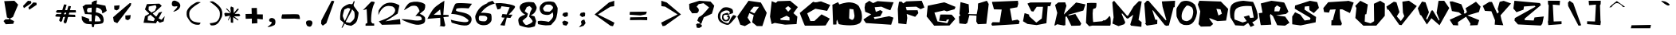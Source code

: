 SplineFontDB: 3.2
FontName: SeventhGRADE
FullName: SeventhGRADE
FamilyName: SeventhGRADE
Weight: Regular
Copyright: NoCopyright (cC) 2020 Mehmet PINARCI
UComments: "Font / Typeset was created by Mehmet PINARCI "
Version: 001.000
ItalicAngle: 0
UnderlinePosition: -102
UnderlineWidth: 51
Ascent: 819
Descent: 205
InvalidEm: 0
LayerCount: 2
Layer: 0 0 "Back" 1
Layer: 1 0 "Fore" 0
XUID: [1021 66 1585159542 11509]
FSType: 0
OS2Version: 0
OS2_WeightWidthSlopeOnly: 0
OS2_UseTypoMetrics: 1
CreationTime: 1582381812
ModificationTime: 1582511242
PfmFamily: 17
TTFWeight: 400
TTFWidth: 5
LineGap: 94
VLineGap: 0
OS2TypoAscent: 0
OS2TypoAOffset: 1
OS2TypoDescent: 0
OS2TypoDOffset: 1
OS2TypoLinegap: 94
OS2WinAscent: 0
OS2WinAOffset: 1
OS2WinDescent: 0
OS2WinDOffset: 1
HheadAscent: 0
HheadAOffset: 1
HheadDescent: 0
HheadDOffset: 1
OS2Vendor: 'PfEd'
MarkAttachClasses: 1
DEI: 91125
LangName: 1033
Encoding: ISO8859-1
UnicodeInterp: none
NameList: AGL For New Fonts
DisplaySize: -48
AntiAlias: 1
FitToEm: 0
WinInfo: 0 38 14
BeginPrivate: 0
EndPrivate
TeXData: 1 0 3146 517120 288358 192238 799435 1048576 192238 783286 444596 497025 792723 393216 433062 380633 303038 157286 324010 404750 52429 2506097 1059062 262144
BeginChars: 260 107

StartChar: A
Encoding: 65 65 0
Width: 990
VWidth: 0
Flags: HW
LayerCount: 2
Fore
SplineSet
786 760 m 1
 975 420 l 1
 834 -16 l 25
 657 -14 l 25
 506 111 l 25
 557 346 l 25
 416 412 l 25
 360 260 l 25
 465 96 l 25
 272 -16 l 25
 272 -16 125 29 125 31 c 0
 125 33 31 295 31 295 c 1
 391 817 l 1
 786 760 l 1
559 623 m 1
 436 471 l 1
 436 471 576 401 578 403 c 0
 580 405 727 618 727 618 c 1
 559 623 l 1
EndSplineSet
Validated: 33
EndChar

StartChar: B
Encoding: 66 66 1
Width: 1024
VWidth: 0
Flags: HW
LayerCount: 2
Fore
SplineSet
707 243 m 5
 617 298 l 29
 405 200 l 29
 405 200 429 160 431 160 c 4
 433 160 709 139 709 145 c 4
 709 151 707 243 707 243 c 5
666 429 m 5
 761 533 l 29
 666 614 l 29
 569 547 l 29
 666 429 l 5
136 778 m 5
 268 721 l 5
 328 776 l 5
 730 790 l 5
 976 583 l 5
 833 383 l 5
 833 383 963 267 961 267 c 4
 959 267 935 20 935 22 c 4
 935 24 566 4 566 4 c 5
 232 62 l 5
 232 62 137 23 136 22 c 4
 134 20 82 269 82 269 c 5
 136 778 l 5
EndSplineSet
Validated: 33
EndChar

StartChar: C
Encoding: 67 67 2
Width: 1000
VWidth: 0
Flags: HW
LayerCount: 2
Fore
SplineSet
445 788 m 17
 545.779368754 737.300180208 611.227741039 801.075593021 697 799 c 9
 992 682 l 25
 892 487 l 25
 745 515 515 559 513 557 c 0
 511 555 253 406 253 406 c 25
 355 152 l 25
 484 154 l 25
 712 373 l 25
 712 373 980 233 978 231 c 0
 976 229 855 22 845 10 c 0
 835 -2 197 0 181 0 c 0
 165 0 13 418 13 418 c 25
 445 788 l 17
EndSplineSet
Validated: 524321
EndChar

StartChar: D
Encoding: 68 68 3
Width: 1024
VWidth: 0
Flags: HW
LayerCount: 2
Fore
SplineSet
714 193 m 24
 769 216 769 311 773 315 c 0
 777 319 738 537 738 537 c 25
 612 552 l 25
 612 552 600 244 600 242 c 0
 600 240 681 178 714 193 c 24
63 687 m 25
 246 774 l 25
 246 774 283 702 285 700 c 0
 287 698 499 780 638 766 c 0
 847 746 911 641 913 643 c 0
 915 645 990 473 990 473 c 5
 990 473 1071 165 933 76 c 0
 740 -49 269 43 267 53 c 0
 265 63 210 203 210 203 c 1
 195 136 l 1
 195 136 195 41 193 41 c 0
 191 41 86 31 86 41 c 0
 86 51 72 435 63 687 c 25
EndSplineSet
Validated: 33
EndChar

StartChar: E
Encoding: 69 69 4
Width: 1024
VWidth: 0
Flags: HW
LayerCount: 2
Fore
SplineSet
73 563 m 1
 97 696 l 1
 224 788 l 1
 347 711 l 1
 490 776 l 1
 1006 739 l 25
 964 636 904 476 899 476 c 0
 894 476 832 499 789 515 c 25
 613 594 l 1
 398 575 l 1
 435 422 l 1
 579 481 l 1
 579 481 656 432 658 432 c 0
 660 432 577 279 577 279 c 1
 370 248 l 25
 394 186 l 25
 863 281 l 1
 1000 233 l 25
 927 0 l 1
 118 55 l 25
 86 100 36 170 36 172 c 0
 36 174 286 344 286 344 c 1
 93 426 l 1
 73 563 l 1
EndSplineSet
Validated: 33
EndChar

StartChar: F
Encoding: 70 70 5
Width: 1024
VWidth: 0
Flags: HW
LayerCount: 2
Fore
SplineSet
116 510 m 5
 155 750 l 29
 155 750 230 758 234 758 c 4
 238 758 291 698 291 698 c 29
 389 764 l 29
 389 764 880 784 884 784 c 4
 888 784 971 563 971 563 c 29
 848 508 l 29
 711 590 l 29
 374 580 l 29
 403 471 l 29
 752 473 l 29
 752 473 776 379 776 377 c 4
 776 375 674 256 674 256 c 29
 403 350 l 29
 420 219 l 5
 392 12 l 29
 134 41 l 5
 116 510 l 5
EndSplineSet
Validated: 1
EndChar

StartChar: G
Encoding: 71 71 6
Width: 1024
VWidth: 0
Flags: HW
LayerCount: 2
Fore
SplineSet
916 555 m 29
 665 485 l 29
 585 518 l 29
 269 444 l 29
 366 154 l 29
 683 96 l 29
 742 221 l 29
 660 209 l 29
 648 158 l 29
 419 178 l 29
 419 178 454 367 458 377 c 4
 462 387 800 377 816 377 c 4
 832 377 941 238 939 236 c 4
 937 234 753 20 753 20 c 29
 261 14 l 29
 19 317 l 29
 54 670 l 29
 54 670 577 780 583 782 c 4
 589 784 947 633 947 633 c 29
 916 555 l 29
EndSplineSet
Validated: 33
EndChar

StartChar: H
Encoding: 72 72 7
Width: 1024
VWidth: 0
Flags: HW
LayerCount: 2
Fore
SplineSet
83 748 m 29
 345 676 l 29
 361 406 l 29
 325 377 l 29
 325 377 337 358 339 356 c 4
 341 354 603 348 603 348 c 29
 638 535 l 29
 646 702 l 29
 646 702 927 791 929 791 c 4
 931 791 986 688 988 686 c 4
 990 684 912 33 912 33 c 29
 640 20 l 29
 640 20 589 103 589 111 c 4
 589 119 597 299 595 301 c 4
 593 303 368 315 368 315 c 29
 302 61 l 29
 243 25 l 29
 243 25 42 45 44 45 c 4
 46 45 32 276 32 276 c 29
 77 307 l 29
 48 365 l 29
 83 748 l 29
EndSplineSet
Validated: 33
EndChar

StartChar: I
Encoding: 73 73 8
Width: 1024
VWidth: 0
Flags: HW
LayerCount: 2
Fore
SplineSet
73 764 m 25
 397 777 900 799 902 799 c 0
 904 799 914 698 914 698 c 25
 882 586 l 25
 646 543 l 25
 714 145 l 25
 888 178 l 25
 955 131 l 25
 933 33 l 25
 75 14 l 25
 75 14 48 64 48 68 c 0
 48 72 89 129 89 129 c 25
 316 125 l 25
 382 541 l 25
 134 547 l 25
 73 764 l 25
EndSplineSet
Validated: 1
EndChar

StartChar: J
Encoding: 74 74 9
Width: 1024
VWidth: 0
Flags: HW
LayerCount: 2
Fore
SplineSet
185 725 m 25
 278 760 l 25
 278 760 957 764 955 762 c 0
 953 760 916 637 916 637 c 25
 837 639 l 25
 794 78 l 25
 478 16 l 25
 187 53 l 25
 42 143 l 25
 42 143 91 404 93 408 c 0
 95 412 239 362 239 362 c 25
 239 362 241 311 241 309 c 0
 241 307 466 100 470 100 c 0
 474 100 645 233 645 233 c 5
 645 233 685 618 683 618 c 0
 681 618 482 618 482 618 c 1
 374 459 l 25
 308 475 l 25
 185 725 l 25
EndSplineSet
Validated: 33
EndChar

StartChar: K
Encoding: 75 75 10
Width: 1024
VWidth: 0
Flags: HW
LayerCount: 2
Fore
SplineSet
118 434 m 29
 48 692 l 29
 151 776 l 29
 372 780 l 29
 413 666 l 29
 413 666 321 369 333 381 c 4
 345 393 720 772 722 774 c 4
 724 776 1024 713 1024 713 c 29
 957 510 l 29
 468 369 l 29
 501 348 l 29
 699 397 l 29
 890 80 l 29
 855 16 l 29
 855 16 568 4 568 10 c 4
 568 16 423 313 423 313 c 29
 382 307 l 29
 378 29 l 29
 325 18 l 29
 116 59 l 29
 42 12 l 29
 28 29 l 29
 118 434 l 29
EndSplineSet
Validated: 33
EndChar

StartChar: L
Encoding: 76 76 11
Width: 833
VWidth: 0
Flags: HW
LayerCount: 2
Fore
SplineSet
50 762 m 5
 50 762 129 769 179 770 c 24
 247 771 351 766 351 766 c 0
 351 766 363 664 335 610 c 24
 316 572 250 595 243 553 c 24
 214 394 249 139 249 139 c 1
 249 139 536 166 538 166 c 0
 540 166 585 201 585 201 c 1
 585 201 612 142 759 322 c 0
 825 402 812 59 808 61 c 0
 804 63 796 20 796 20 c 1
 218 23 l 1
 122 0 l 25
 122 0 17 111 17 113 c 0
 17 115 50 762 50 762 c 5
EndSplineSet
Validated: 33
EndChar

StartChar: M
Encoding: 77 77 12
Width: 1024
VWidth: 0
Flags: HW
LayerCount: 2
Fore
SplineSet
400 23 m 29
 216 -39 l 29
 22 45 l 29
 22 45 60 250 60 248 c 4
 60 246 19 743 19 745 c 4
 19 747 75 795 75 795 c 29
 490 303 l 5
 525 307 l 5
 703 610 l 29
 871 784 l 5
 962 774 l 29
 861 168 l 29
 959 94 l 29
 951 -63 l 29
 617 -23 l 29
 595 18 l 5
 691 336 l 29
 519 207 l 5
 480 217 l 29
 341 375 l 29
 314 371 l 29
 314 371 433 88 435 86 c 4
 437 84 413 48 400 23 c 29
EndSplineSet
Validated: 37
EndChar

StartChar: N
Encoding: 78 78 13
Width: 1024
VWidth: 0
Flags: HW
LayerCount: 2
Fore
SplineSet
435 18 m 29
 435 18 99 -35 99 -31 c 4
 99 -27 42 39 42 39 c 29
 69 51 l 29
 22 694 l 29
 103 784 l 29
 157 784 l 29
 706 160 l 29
 732 164 l 29
 732 164 607 606 607 612 c 4
 607 618 585 778 585 778 c 29
 1011 799 l 29
 998 590 l 29
 962 586 l 29
 812 -12 l 29
 730 -25 l 29
 677 0 l 29
 298 487 l 29
 282 481 l 29
 374 178 l 29
 441 170 l 29
 435 18 l 29
EndSplineSet
Validated: 33
EndChar

StartChar: O
Encoding: 79 79 14
Width: 716
VWidth: 0
Flags: HW
LayerCount: 2
Fore
SplineSet
270 25 m 1
 248 33 l 1
 248 33 168 60 135 105 c 0
 83 176 34 306 34 308 c 4
 34 310 22 528 36 568 c 0
 51 611 146 754 181 779 c 0
 233 815 429 876 618 697 c 0
 624 691 703 521 687 406 c 24
 668 265 604 135 532 75 c 0
 465 20 391 13 270 25 c 1
204 236 m 24
 216 178 333 124 410 162 c 24
 505 209 542 247 567 416 c 0
 582 516 534 584 535 592 c 9
 535 592 399 706 343 646 c 0
 249 546 170 397 204 236 c 24
EndSplineSet
Validated: 33
EndChar

StartChar: P
Encoding: 80 80 15
Width: 1024
VWidth: 0
Flags: HW
LayerCount: 2
Fore
SplineSet
663 334 m 25
 773 393 l 25
 728 539 l 25
 597 555 l 25
 663 334 l 25
493 55 m 1
 400 -39 l 0
 97 -45 l 0
 22 37 l 25
 79 455 l 1
 0 682 l 25
 50 805 l 1
 740 795 l 1
 976 551 l 1
 908 168 l 1
 632 150 l 25
 368 252 l 25
 368 252 380 213 378 213 c 0
 376 213 493 55 493 55 c 1
EndSplineSet
Validated: 33
EndChar

StartChar: Q
Encoding: 81 81 16
Width: 912
VWidth: 0
Flags: HW
LayerCount: 2
Fore
SplineSet
63 680 m 24
 158 806 444 815 444 815 c 1
 751 778 l 0
 751 778 906 480 905 274 c 0
 905 175 723 109 723 109 c 25
 792 10 l 0
 674 -47 l 25
 592 86 l 25
 450 -10 l 25
 178 8 l 0
 26 262 l 1
 26 262 -35 550 63 680 c 24
702 637 m 9
 702 637 367 681 219 561 c 24
 107 471 157 199 157 199 c 0
 416 102 l 25
 547 145 l 0
 450 289 l 25
 620 338 l 0
 659 250 l 1
 774 262 l 0
 702 637 l 9
EndSplineSet
Validated: 33
EndChar

StartChar: R
Encoding: 82 82 17
Width: 1024
VWidth: 0
Flags: HW
LayerCount: 2
Fore
SplineSet
513 471 m 1
 513 471 665 471 669 471 c 0
 673 471 708 596 710 598 c 0
 712 600 597 668 597 668 c 25
 527 600 l 25
 513 471 l 1
132 428 m 1
 77 719 l 5
 417 807 l 1
 417 807 814 760 828 758 c 0
 842 756 964 459 966 459 c 0
 968 459 888 387 888 387 c 1
 568 340 l 1
 861 299 l 1
 998 96 l 1
 998 96 857 0 855 0 c 0
 853 0 603 14 603 18 c 0
 603 22 468 315 468 315 c 1
 390 385 l 1
 370 334 l 1
 370 334 417 38 415 37 c 0
 402 29 81 18 81 18 c 0
 67 12 13 410 13 410 c 25
 132 428 l 1
EndSplineSet
Validated: 33
EndChar

StartChar: S
Encoding: 83 83 18
Width: 1024
VWidth: 0
Flags: HW
LayerCount: 2
Fore
SplineSet
755 399 m 29
 702 436 624 492 619 494 c 4
 614 496 609 627 609 627 c 29
 466 614 l 29
 456 514 l 29
 829 270 l 29
 815 94 l 29
 332 -8 l 29
 332 -8 66 29 64 29 c 4
 62 29 62 285 62 285 c 29
 155 426 l 29
 322 346 l 29
 461 154 l 29
 638 180 l 29
 648 238 l 29
 144 543 l 29
 155 647 l 29
 633 803 l 29
 865 760 l 29
 865 760 920 579 920 571 c 4
 920 563 755 399 755 399 c 29
EndSplineSet
Validated: 1
EndChar

StartChar: T
Encoding: 84 84 19
Width: 1024
VWidth: 0
Flags: HW
LayerCount: 2
Fore
SplineSet
194 760 m 5
 796 799 l 29
 843 807 l 29
 843 807 1013 750 1013 748 c 4
 1013 746 894 403 894 403 c 29
 644 526 l 29
 644 526 570 526 566 522 c 4
 562 518 577 221 577 215 c 4
 577 209 636 55 636 55 c 29
 611 0 l 29
 294 0 l 29
 300 166 l 29
 300 166 347 166 343 166 c 4
 339 166 435 526 435 526 c 29
 253 514 l 29
 220 418 l 29
 62 434 l 29
 62 434 36 565 38 567 c 4
 40 569 194 760 194 760 c 5
EndSplineSet
Validated: 37
EndChar

StartChar: U
Encoding: 85 85 20
Width: 1024
VWidth: 0
Flags: HW
LayerCount: 2
Fore
SplineSet
202 821 m 25
 443 698 l 25
 443 698 398 385 396 385 c 0
 394 385 355 377 355 377 c 1
 343 145 l 1
 529 90 l 1
 529 90 646 154 646 162 c 0
 646 170 639 721 639 721 c 1
 842 817 l 25
 990 729 l 25
 988 334 l 1
 716 16 l 25
 300 14 l 25
 42 262 l 1
 77 588 l 25
 38 653 l 25
 202 821 l 25
EndSplineSet
Validated: 1
EndChar

StartChar: V
Encoding: 86 86 21
Width: 1024
VWidth: 0
Flags: HW
LayerCount: 2
Fore
SplineSet
255 780 m 1
 339 762 l 1
 435 439 l 25
 349 299 l 1
 349 299 476 148 478 144 c 0
 480 140 591 303 591 303 c 1
 548 419 l 29
 529 782 l 1
 529 782 734 813 738 813 c 0
 742 813 992 637 992 637 c 25
 503 10 l 25
 431 18 l 25
 83 520 l 25
 46 520 l 25
 46 520 17 616 15 618 c 0
 13 620 255 780 255 780 c 1
EndSplineSet
Validated: 33
EndChar

StartChar: W
Encoding: 87 87 22
Width: 1024
VWidth: 0
Flags: HW
LayerCount: 2
Fore
SplineSet
136 780 m 5
 249 754 l 29
 359 426 l 29
 269 221 l 29
 269 221 298 184 298 182 c 4
 298 180 439 485 439 485 c 29
 482 489 l 29
 679 154 l 29
 697 174 l 29
 605 412 l 29
 667 807 l 29
 849 809 l 29
 1011 567 l 29
 699 0 l 29
 439 231 l 29
 292 25 l 29
 108 328 l 29
 75 338 l 29
 0 557 l 29
 136 780 l 5
EndSplineSet
Validated: 33
EndChar

StartChar: X
Encoding: 88 88 23
Width: 1024
VWidth: 0
Flags: HW
LayerCount: 2
Fore
SplineSet
499 391 m 25
 556 440 l 25
 511 567 l 25
 845 780 l 25
 994 621 l 25
 939 440 l 25
 570 330 l 25
 949 174 l 25
 896 10 l 25
 654 0 l 25
 669 59 l 25
 527 287 l 25
 267 111 l 25
 273 0 l 25
 110 10 l 25
 0 186 l 25
 382 362 l 25
 294 432 l 25
 73 473 l 25
 0 786 l 25
 87 791 l 25
 376 696 l 25
 470 461 l 25
 456 399 l 25
 499 391 l 25
EndSplineSet
Validated: 1
EndChar

StartChar: Y
Encoding: 89 89 24
Width: 995
VWidth: 0
Flags: HW
LayerCount: 2
Fore
SplineSet
247 782 m 1
 40 651 l 25
 108 487 l 25
 316 475 l 25
 433 178 l 25
 423 33 l 1
 699 14 l 25
 640 197 l 1
 609 340 l 1
 949 731 l 1
 712 817 l 1
 583 786 l 1
 517 547 l 25
 556 449 l 25
 505 397 l 25
 335 780 l 25
 247 782 l 1
EndSplineSet
Validated: 9
EndChar

StartChar: space
Encoding: 32 32 25
Width: 563
VWidth: 0
Flags: HW
LayerCount: 2
Fore
Validated: 1
EndChar

StartChar: exclam
Encoding: 33 33 26
Width: 681
VWidth: 0
Flags: HW
LayerCount: 2
Fore
SplineSet
136 770 m 25
 462 782 l 25
 583 655 l 25
 415 246 l 25
 327 203 l 25
 331 174 l 25
 331 174 456 111 454 111 c 0
 452 111 429 27 427 25 c 0
 425 23 183 10 183 10 c 25
 114 115 l 25
 173 170 l 25
 292 174 l 25
 298 209 l 25
 224 231 l 25
 136 770 l 25
EndSplineSet
Validated: 33
EndChar

StartChar: quotedbl
Encoding: 34 34 27
Width: 1024
VWidth: 0
Flags: HW
LayerCount: 2
Fore
SplineSet
249 502 m 5
 220 573 l 29
 380 743 l 29
 380 743 480 733 480 731 c 4
 480 729 488 666 488 666 c 29
 249 502 l 5
77 555 m 1
 48 627 l 25
 208 797 l 25
 208 797 308 786 308 784 c 0
 308 782 316 719 316 719 c 25
 77 555 l 1
EndSplineSet
Validated: 1
EndChar

StartChar: numbersign
Encoding: 35 35 28
Width: 871
VWidth: 0
Flags: HW
LayerCount: 2
Fore
SplineSet
235 119 m 25
 278 153 l 1
 424 690 l 25
 342 700 l 1
 184 172 l 25
 235 119 l 25
376 67 m 25
 420 102 l 1
 566 638 l 25
 484 649 l 1
 325 121 l 25
 376 67 l 25
76 458 m 25
 122 428 l 1
 726 426 l 25
 718 501 l 1
 120 516 l 25
 76 458 l 25
55 320 m 25
 101 290 l 1
 706 287 l 25
 698 363 l 1
 100 378 l 25
 55 320 l 25
EndSplineSet
Validated: 5
EndChar

StartChar: dollar
Encoding: 36 36 29
Width: 870
VWidth: 0
Flags: HW
LayerCount: 2
Fore
SplineSet
360 765 m 1
 441 816 l 1
 530 834 l 5
 530 834 446 -26 430 -39 c 0
 406 -59 384 -60 368 -28 c 0
 351 4 360 765 360 765 c 1
697 416 m 0
 714 561 541 594 541 594 c 1
 457 602 l 0
 245 582 l 1
 245 582 208 557 209 500 c 0
 210 442 248 438 248 436 c 0
 248 434 463 447 463 447 c 1
 463 447 660 421 706 334 c 0
 747 256 763 158 725 99 c 0
 675 21 234 49 194 60 c 0
 72 94 44 210 44 210 c 1
 39 313 l 25
 39 313 227 249 263 231 c 0
 296 215 276 147 276 147 c 1
 276 147 639 130 647 150 c 0
 656 173 606 290 532 324 c 24
 393 387 146 381 146 381 c 1
 67 628 l 1
 163 696 l 1
 558 707 l 1
 800 658 l 1
 842 489 l 1
 842 489 692 376 697 416 c 0
EndSplineSet
Validated: 37
EndChar

StartChar: percent
Encoding: 37 37 30
Width: 1024
VWidth: 0
Flags: HW
LayerCount: 2
Fore
SplineSet
712 743 m 5
 759 738 l 29
 759 738 746 667 746 665 c 4
 746 663 311 82 311 82 c 29
 311 82 227 120 210 129 c 4
 193 138 182 270 177 275 c 4
 172 280 712 743 712 743 c 5
571 335 m 5
 571 335 746 349 744 349 c 4
 742 349 727 235 727 235 c 29
 727 235 659 180 657 180 c 4
 655 180 585 206 578 208 c 4
 571 210 571 335 571 335 c 5
213 657 m 5
 213 657 388 671 386 671 c 4
 384 671 370 557 370 557 c 29
 370 557 301 502 299 502 c 4
 297 502 227 528 220 530 c 4
 213 532 213 657 213 657 c 5
EndSplineSet
Validated: 37
EndChar

StartChar: ampersand
Encoding: 38 38 31
Width: 956
VWidth: 0
Flags: HW
LayerCount: 2
Fore
SplineSet
623 431 m 5
 731 461 l 29
 530 78 l 5
 131 96 l 29
 178 315 l 5
 497 493 l 5
 547 611 l 5
 547 611 519 677 516 677 c 4
 513 677 298 629 298 629 c 5
 292 516 l 29
 584 255 l 5
 709 194 l 5
 812 315 l 5
 777 141 l 5
 653 96 l 29
 404 312 l 5
 404 312 181 528 178 533 c 4
 175 538 239 707 239 709 c 4
 239 711 640 725 640 725 c 5
 640 725 718 654 715 650 c 4
 712 646 516 465 514 463 c 4
 512 461 270 303 270 303 c 5
 264 174 l 29
 452 149 l 29
 623 431 l 5
EndSplineSet
Validated: 37
EndChar

StartChar: quotesingle
Encoding: 39 39 32
Width: 505
VWidth: 0
Flags: HW
LayerCount: 2
Fore
SplineSet
105 786 m 0
 152 873 288 793 328 749 c 0
 369 703 378 643 345 588 c 0
 307 523 265 506 188 471 c 0
 168 462 125 458 142 472 c 0
 184 505 338 663 238 638 c 0
 31 587 105 786 105 786 c 0
EndSplineSet
Validated: 33
EndChar

StartChar: parenleft
Encoding: 40 40 33
Width: 637
VWidth: 0
Flags: HW
LayerCount: 2
Fore
SplineSet
364 768 m 24
 412 796 509 770 509 768 c 0
 509 766 330 674 241 586 c 24
 183 529 142 486 140 406 c 24
 137 308 153 234 229 169 c 24
 312 99 503 101 503 99 c 0
 503 97 487 33 453 31 c 24
 363 26 303 34 228 83 c 24
 149 134 92 265 82 272 c 0
 63 285 32 433 80 517 c 24
 152 644 236 693 364 768 c 24
EndSplineSet
Validated: 33
EndChar

StartChar: parenright
Encoding: 41 41 34
Width: 585
VWidth: 0
Flags: HW
LayerCount: 2
Fore
SplineSet
285 788 m 28
 399 711 474 661 539 529 c 28
 582 440 554 284 537 270 c 4
 529 263 477 121 406 65 c 28
 340 13 285 3 205 9 c 28
 175 11 160 80 160 82 c 4
 160 84 330 82 404 156 c 28
 472 225 486 302 484 406 c 28
 482 491 445 536 394 596 c 28
 314 689 155 786 155 788 c 4
 155 790 242 818 285 788 c 28
EndSplineSet
Validated: 33
EndChar

StartChar: asterisk
Encoding: 42 42 35
Width: 612
VWidth: 0
Flags: HW
LayerCount: 2
Fore
SplineSet
253 640 m 25
 336 601 l 25
 341 422 l 25
 457 564 l 25
 493 566 l 25
 500 538 l 25
 373 394 l 25
 515 396 l 25
 554 346 l 25
 514 316 l 25
 348 314 l 25
 491 201 l 25
 491 201 482 178 484 176 c 0
 486 174 320 288 320 288 c 25
 320 288 322 109 322 107 c 0
 322 105 293 102 293 102 c 25
 246 111 l 25
 242 307 l 25
 160 175 l 25
 151 191 l 25
 223 339 l 25
 223 339 66 307 66 305 c 0
 66 303 35 402 35 402 c 25
 72 432 l 25
 235 413 l 25
 91 564 l 25
 119 575 l 25
 249 432 l 25
 232 588 l 25
 253 640 l 25
EndSplineSet
Validated: 33
EndChar

StartChar: plus
Encoding: 43 43 36
Width: 741
VWidth: 0
Flags: HW
LayerCount: 2
Fore
SplineSet
298 571 m 25
 468 575 l 25
 476 371 l 25
 476 371 658 369 660 369 c 0
 662 369 660 203 660 203 c 25
 482 217 l 25
 484 72 l 25
 484 72 310 61 308 61 c 0
 306 61 308 223 308 223 c 25
 110 217 l 25
 105 375 l 25
 304 379 l 25
 298 571 l 25
EndSplineSet
Validated: 33
EndChar

StartChar: comma
Encoding: 44 44 37
Width: 429
VWidth: 0
Flags: HW
LayerCount: 2
Fore
SplineSet
123 201 m 0
 129 238 190 263 230 251 c 0
 276 237 313 212 321 157 c 0
 334 69 295 23 293 22 c 0
 291 21 197 -31 131 -40 c 0
 114 -42 56 -49 71 -38 c 0
 123 0 173 45 174 46 c 0
 228 109 189 127 186 128 c 0
 183 129 108 114 123 201 c 0
EndSplineSet
Validated: 33
EndChar

StartChar: hyphen
Encoding: 45 45 38
Width: 741
VWidth: 0
Flags: HW
LayerCount: 2
Fore
SplineSet
304 379 m 1
 105 375 l 1
 105 375 58 239 97 234 c 4
 151 227 496 236 496 236 c 5
 674 221 l 5
 674 221 676 337 635 368 c 0
 603 392 322 376 304 379 c 1
EndSplineSet
Validated: 41
EndChar

StartChar: period
Encoding: 46 46 39
Width: 464
VWidth: 0
Flags: HW
LayerCount: 2
Fore
SplineSet
128 116 m 0
 137 153 173 178 246 173 c 0
 300 169 313 154 323 134 c 0
 327 126 339 93 333 73 c 0
 318 26 308 -12 266 -31 c 24
 227 -48 162 -4 162 -3 c 0
 162 -2 117 69 128 116 c 0
EndSplineSet
Validated: 33
EndChar

StartChar: Z
Encoding: 90 90 40
Width: 1010
VWidth: 0
Flags: HW
LayerCount: 2
Fore
SplineSet
124 449 m 25
 24 569 l 25
 57 825 l 25
 877 750 l 1
 909 682 l 25
 391 242 l 25
 387 188 l 25
 677 176 l 25
 703 276 l 25
 1002 309 l 25
 953 68 l 25
 906 10 l 25
 172 47 l 1
 59 176 l 25
 72 256 l 29
 735 631 l 25
 709 662 l 1
 364 637 l 25
 349 532 l 25
 124 449 l 25
EndSplineSet
Validated: 1
EndChar

StartChar: slash
Encoding: 47 47 41
Width: 710
VWidth: 0
Flags: HW
LayerCount: 2
Fore
SplineSet
487 797 m 1
 521 801 l 1
 521 801 574 787 575 787 c 0
 576 787 321 93 321 93 c 25
 321 93 206 14 205 14 c 0
 204 14 151 74 151 74 c 25
 158 179 l 1
 487 797 l 1
EndSplineSet
Validated: 33
EndChar

StartChar: backslash
Encoding: 92 92 42
Width: 669
VWidth: 0
Flags: HW
LayerCount: 2
Fore
SplineSet
450 17 m 1
 121 635 l 1
 114 740 l 25
 114 740 167 800 168 800 c 0
 169 800 284 721 284 721 c 25
 284 721 539 27 538 27 c 0
 537 27 484 13 484 13 c 1
 450 17 l 1
EndSplineSet
Validated: 33
EndChar

StartChar: colon
Encoding: 58 58 43
Width: 507
VWidth: 0
Flags: HW
LayerCount: 2
Fore
SplineSet
142 363 m 1
 142 363 174 430 179 433 c 0
 184 436 288 456 289 455 c 0
 290 454 324 429 324 429 c 25
 316 328 l 25
 316 328 222 298 221 299 c 0
 220 300 142 363 142 363 c 1
139 136 m 1
 139 136 206 181 211 181 c 0
 216 181 320 143 320 142 c 0
 320 141 337 100 337 100 c 25
 273 14 l 25
 273 14 172 36 172 37 c 0
 172 38 139 136 139 136 c 1
EndSplineSet
Validated: 33
EndChar

StartChar: semicolon
Encoding: 59 59 44
Width: 563
VWidth: 0
Flags: HW
LayerCount: 2
Fore
SplineSet
189 348 m 5
 189 348 221 416 225 419 c 4
 229 422 330 441 331 440 c 4
 332 439 365 414 365 414 c 29
 358 313 l 29
 358 313 266 283 265 284 c 4
 264 285 189 348 189 348 c 5
250 51 m 5
 250 51 225 134 230 134 c 4
 232 134 263 178 263 178 c 5
 270 179 338 204 338 203 c 4
 338 202 378 84 378 84 c 5
 316 -3 l 5
 316 -3 164 -55 164 -54 c 4
 164 -53 250 51 250 51 c 5
EndSplineSet
Validated: 33
EndChar

StartChar: less
Encoding: 60 60 45
Width: 987
VWidth: 0
Flags: HW
LayerCount: 2
Fore
SplineSet
565 770 m 1
 737 827 l 25
 734 648 l 1
 613 632 l 25
 214 377 l 25
 742 106 l 25
 695 -9 l 25
 618 3 l 25
 105 377 l 25
 565 770 l 1
EndSplineSet
Validated: 1
EndChar

StartChar: greater
Encoding: 62 62 46
Width: 987
VWidth: 0
Flags: HW
LayerCount: 2
Fore
SplineSet
398 764 m 1
 225 821 l 25
 228 642 l 1
 350 626 l 25
 748 371 l 25
 220 99 l 25
 267 -15 l 25
 345 -3 l 25
 857 371 l 25
 398 764 l 1
EndSplineSet
Validated: 9
EndChar

StartChar: question
Encoding: 63 63 47
Width: 1015
VWidth: 0
Flags: HW
LayerCount: 2
Fore
SplineSet
376 387 m 1
 216 381 l 1
 130 514 l 1
 130 514 120 688 122 690 c 0
 124 692 447 793 447 793 c 1
 447 793 804 770 808 766 c 0
 812 762 927 637 927 631 c 0
 927 625 855 373 851 369 c 0
 847 365 591 248 591 248 c 25
 525 76 l 25
 521 47 l 25
 462 31 l 25
 527 0 l 25
 525 -59 l 25
 447 -100 l 25
 447 -100 368 -94 366 -90 c 0
 364 -86 345 20 345 20 c 25
 402 51 l 25
 443 37 l 25
 468 72 l 25
 380 139 l 25
 431 256 l 25
 431 256 510 295 550 334 c 28
 640 421 761 575 761 575 c 25
 761 575 585 713 583 713 c 0
 581 713 427 682 427 682 c 25
 359 594 l 1
 359 594 428 557 433 490 c 24
 438 429 376 387 376 387 c 1
EndSplineSet
Validated: 33
EndChar

StartChar: at
Encoding: 64 64 48
Width: 624
VWidth: 0
Flags: HW
LayerCount: 2
Fore
SplineSet
185 586 m 0
 185 587 315 648 473 550 c 0
 521 520 504 414 504 413 c 0
 504 412 424 385 373 368 c 24
 358 363 349 359 333 356 c 24
 289 348 250 374 218 343 c 24
 188 314 194 276 210 238 c 24
 224 206 250 183 285 187 c 24
 324 192 348 218 356 255 c 0
 364 290 309 269 315 304 c 24
 319 325 360 366 373 349 c 0
 403 311 415 276 402 230 c 24
 388 185 360 152 312 144 c 24
 254 135 201 145 170 194 c 24
 134 251 161 346 172 366 c 0
 183 386 271 417 340 424 c 24
 358 426 344 383 362 385 c 24
 386 388 407 408 403 432 c 24
 398 465 378 489 344 496 c 24
 288 508 249 501 198 476 c 24
 151 453 117 431 106 381 c 24
 90 304 85 242 137 181 c 24
 197 111 319 71 359 88 c 0
 382 98 424 255 501 336 c 24
 524 360 555 339 586 328 c 24
 601 323 617 308 608 296 c 0
 530 191 408 46 363 32 c 0
 290 9 165 75 105 117 c 0
 58 149 0 230 29 376 c 0
 49 477 185 585 185 586 c 0
EndSplineSet
Validated: 33
EndChar

StartChar: equal
Encoding: 61 61 49
Width: 1024
VWidth: 0
Flags: HW
LayerCount: 2
Fore
SplineSet
251 272 m 1
 251 272 788 279 794 279 c 0
 800 279 796 178 796 178 c 1
 581 184 l 1
 241 180 l 1
 251 272 l 1
241 449 m 1
 241 449 777 455 783 455 c 0
 789 455 753 367 753 367 c 1
 581 332 l 25
 230 356 l 25
 241 449 l 1
EndSplineSet
Validated: 33
EndChar

StartChar: bracketleft
Encoding: 91 91 50
Width: 661
VWidth: 0
Flags: HW
LayerCount: 2
Fore
SplineSet
524 792 m 29
 524 792 514 647 512 647 c 4
 510 647 292 666 292 666 c 5
 320 129 l 5
 573 136 l 29
 573 136 575 44 573 42 c 4
 571 40 148 10 148 10 c 5
 148 10 134 119 134 121 c 4
 134 123 145 161 145 161 c 29
 145 161 160 634 162 636 c 4
 164 638 140 681 140 681 c 29
 135 794 l 5
 524 792 l 29
EndSplineSet
Validated: 33
EndChar

StartChar: bracketright
Encoding: 93 93 51
Width: 661
VWidth: 0
Flags: HW
LayerCount: 2
Fore
SplineSet
113 793 m 25
 502 795 l 1
 498 682 l 25
 498 682 474 639 476 637 c 0
 478 635 493 162 493 162 c 25
 493 162 504 124 504 122 c 0
 504 120 490 11 490 11 c 1
 490 11 66 41 64 43 c 0
 62 45 64 137 64 137 c 25
 317 130 l 1
 346 667 l 1
 346 667 128 648 126 648 c 0
 124 648 113 793 113 793 c 25
EndSplineSet
Validated: 33
EndChar

StartChar: a
Encoding: 97 97 52
Width: 1024
VWidth: 0
Flags: HW
LayerCount: 2
Fore
SplineSet
585 588 m 24
 640 562 584 432 584 432 c 0
 441 500 l 1
 441 500 526 616 585 588 c 24
468 797 m 1
 425 784 l 1
 425 784 128 599 50 406 c 24
 -2 278 130 61 130 59 c 0
 130 57 278 12 278 12 c 25
 470 125 l 25
 366 289 l 25
 366 289 364 414 421 440 c 28
 476 465 562 375 562 375 c 25
 511 139 l 25
 663 14 l 25
 839 12 l 25
 839 12 991 271 980 449 c 24
 971 601 792 788 792 788 c 1
 468 797 l 1
EndSplineSet
Validated: 41
EndChar

StartChar: b
Encoding: 98 98 53
Width: 1024
VWidth: 0
Flags: HW
LayerCount: 2
Fore
SplineSet
707 243 m 1
 707 243 655 282 617 298 c 4
 331 416 405 200 405 200 c 25
 405 200 429 160 431 160 c 0
 433 160 709 139 709 145 c 0
 709 151 707 243 707 243 c 1
666 429 m 28
 721 425 761 533 761 533 c 25
 666 614 l 25
 569 547 l 25
 569 547 606 434 666 429 c 28
136 778 m 1
 268 721 l 1
 328 776 l 1
 730 790 l 1
 730 790 927 699 956 584 c 24
 978 494 833 383 833 383 c 1
 833 383 963 267 961 267 c 0
 959 267 1010 104 939 28 c 0
 908 -6 628 -8 569 5 c 1
 232 62 l 1
 232 62 137 23 136 22 c 0
 134 20 82 269 82 269 c 1
 136 778 l 1
EndSplineSet
Validated: 33
EndChar

StartChar: c
Encoding: 99 99 54
Width: 927
VWidth: 0
Flags: HW
LayerCount: 2
Fore
SplineSet
391 788 m 0
 477 836 643 799 643 799 c 25
 938 682 l 25
 938 682 921 509 838 487 c 24
 693 449 461 559 459 557 c 0
 457 555 241.947540744 515.02068035 199 406 c 0
 160 307 209 202 250 174 c 0
 291.495985778 145.661278005 363 131 430 154 c 28
 527 187 642 308 642 308 c 25
 642 308 844.066412195 189.248577384 908 166 c 0
 952 150 806.041968411 15.8939957856 791 10 c 0
 546 -86 143 0 127 0 c 0
 111 0 -30 269 26 436 c 24
 96 646 197.118164062 679.787109375 391 788 c 0
EndSplineSet
Validated: 524321
EndChar

StartChar: e
Encoding: 101 101 55
Width: 1024
VWidth: 0
Flags: HW
LayerCount: 2
Fore
SplineSet
670 313 m 28
 628 201 370 248 370 248 c 1
 394 186 l 25
 863 281 l 1
 863 281 988 288 1000 233 c 24
 1022 140 927 0 927 0 c 1
 927 0 428 -5 118 55 c 24
 64 65 36 170 36 172 c 0
 36 174 286 344 286 344 c 1
 93 426 l 1
 73 563 l 1
 97 696 l 1
 97 696 163 785 224 788 c 24
 280 791 347 711 347 711 c 1
 490 776 l 1
 1006 739 l 25
 964 636 904 476 899 476 c 0
 894 476 832 499 789 515 c 25
 613 594 l 1
 398 575 l 1
 435 422 l 1
 435 422 706 407 670 313 c 28
EndSplineSet
Validated: 33
EndChar

StartChar: d
Encoding: 100 100 56
Width: 1024
VWidth: 0
Flags: HW
LayerCount: 2
Fore
SplineSet
669 178 m 1
 669 178 779 172 783 176 c 0
 787 180 782 410 744 446 c 0
 708 480 646 503 617 462 c 24
 567 391 600 244 600 242 c 0
 600 240 669 178 669 178 c 1
63 687 m 25
 246 774 l 25
 246 774 283 702 285 700 c 0
 287 698 382.890610651 750.873124593 450 768 c 4
 642 817 793.801068299 779.465558801 882 688 c 0
 990 576 1005 463 1005 463 c 5
 1005 463 1058.82767748 130.266630494 921 41 c 0
 728 -84 296 39 294 49 c 0
 292 59 249 158 249 158 c 1
 232 131 l 1
 232 131 195 41 193 41 c 0
 191 41 86 31 86 41 c 0
 86 51 72 435 63 687 c 25
EndSplineSet
Validated: 524321
EndChar

StartChar: f
Encoding: 102 102 57
Width: 1024
VWidth: 0
Flags: HW
LayerCount: 2
Fore
SplineSet
116 510 m 1
 155 750 l 25
 155 750 230 758 234 758 c 0
 238 758 291 698 291 698 c 25
 291 698 343 758 389 764 c 24
 581 792 880 784 884 784 c 0
 888 784 971 563 971 563 c 25
 971 563 901 503 848 508 c 24
 786 514 711 590 711 590 c 25
 374 580 l 25
 403 471 l 1
 633 475 l 25
 633 475 657 381 657 379 c 0
 657 377 603 312 555 307 c 28
 494 300 403 350 403 350 c 1
 420 219 l 1
 420 219 462 55 392 12 c 24
 306 -41 134 41 134 41 c 1
 116 510 l 1
EndSplineSet
Validated: 33
EndChar

StartChar: g
Encoding: 103 103 58
Width: 1024
VWidth: 0
Flags: HW
LayerCount: 2
Fore
SplineSet
916 555 m 1
 665 485 l 25
 585 518 l 25
 269 444 l 25
 366 154 l 25
 683 96 l 25
 742 221 l 25
 660 209 l 25
 648 158 l 25
 419 178 l 25
 419 178 380 273 458 377 c 4
 465 386 623 428 816 377 c 4
 832 373 941 238 939 236 c 0
 937 234 858 55 753 20 c 24
 571 -39 261 14 261 14 c 25
 261 14 65 173 19 317 c 0
 -23 449 87 698 87 698 c 25
 87 698 186 776 583 782 c 0
 589 782 974 715 974 715 c 29
 916 555 l 1
EndSplineSet
Validated: 33
EndChar

StartChar: h
Encoding: 104 104 59
Width: 1024
VWidth: 0
Flags: HW
LayerCount: 2
Fore
SplineSet
83 748 m 24
 156 825 345 676 345 676 c 1
 378 504 l 25
 341 475 l 25
 346 467 353 457 355 455 c 0
 357 453 525 462 634 467 c 29
 640 501 643 481 651 554 c 4
 658 619 611 676 658 721 c 28
 734 794 913 808 915 808 c 4
 917 808 967 706 969 704 c 4
 971 702 1010 287 900 58 c 28
 858 -29 750 50 653 45 c 29
 634 79 606 127 606 135 c 4
 606 143 614 321 612 323 c 4
 610 325 368 315 368 315 c 1
 302 61 l 25
 243 25 l 25
 165 33 42 45 44 45 c 0
 46 45 37 186 32 276 c 25
 77 307 l 25
 48 365 l 25
 61 515 -20 639 83 748 c 24
EndSplineSet
Validated: 33
EndChar

StartChar: i
Encoding: 105 105 60
Width: 670
VWidth: 0
Flags: HW
LayerCount: 2
Fore
SplineSet
173 786 m 0
 354 763 560 803 562 803 c 0
 564 803 574 702 574 702 c 1
 544 670 l 25
 494 655 l 1
 510 147 l 1
 550 164 l 25
 550 164 608 148 617 117 c 24
 628 79 595 18 595 18 c 1
 98 16 l 1
 98 16 72 66 72 70 c 0
 72 74 87 117 113 131 c 0
 131 141 212 125 212 125 c 1
 243 618 l 1
 128 623 l 1
 128 623 75 798 173 786 c 0
EndSplineSet
Validated: 33
EndChar

StartChar: j
Encoding: 106 106 61
Width: 841
VWidth: 0
Flags: HW
LayerCount: 2
Fore
SplineSet
179 727 m 1
 179 727 233 760 271 762 c 24
 535 774 814 764 812 762 c 0
 810 760 809 674 773 637 c 24
 751 614 693 639 693 639 c 25
 693 639 760 268 650 78 c 24
 588 -31 335 16 335 16 c 1
 181 55 l 25
 181 55 53 80 36 145 c 24
 9 246 85 406 87 410 c 0
 89 414 226 390 226 390 c 1
 226 390 217 330 217 328 c 0
 209 184 39 239 353 191 c 0
 529 164 590 445 590 445 c 1
 590 445 594 646 592 646 c 0
 590 646 339 618 339 618 c 1
 285 571 l 25
 219 588 l 25
 179 727 l 1
EndSplineSet
Validated: 33
EndChar

StartChar: k
Encoding: 107 107 62
Width: 1024
VWidth: 0
Flags: HW
LayerCount: 2
Fore
SplineSet
137 432 m 28
 140 536 29 690 29 690 c 1
 131 774 l 25
 352 778 l 25
 352 778 397 711 393 664 c 24
 382 549 301 367 313 379 c 0
 325 391 700 770 702 772 c 0
 704 774 925 801 1005 711 c 24
 1060 649 938 508 938 508 c 1
 649 461 l 25
 481 346 l 1
 752 362 l 1
 752 362 950 280 905 102 c 0
 898 74 836 14 836 14 c 1
 836 14 549 2 549 8 c 0
 549 14 403 311 403 311 c 25
 362 305 l 25
 358 27 l 25
 305 16 l 25
 96 57 l 25
 23 10 l 25
 8 27 l 1
 8 27 132 270 137 432 c 28
EndSplineSet
Validated: 33
EndChar

StartChar: l
Encoding: 108 108 63
Width: 1024
VWidth: 0
Flags: HW
LayerCount: 2
Fore
SplineSet
962 14 m 0
 267 23 l 1
 171 0 l 25
 171 0 67 111 67 113 c 0
 67 115 16 522 99 762 c 24
 124 834 294 766 294 766 c 1
 317 746 l 25
 317 746 360 654 325 586 c 0
 307 550 224 567 224 567 c 25
 298 139 l 1
 277 148 798 69 587 166 c 0
 585 167 730 296 771 280 c 28
 927 217 962 14 962 14 c 0
EndSplineSet
Validated: 37
EndChar

StartChar: m
Encoding: 109 109 64
Width: 1024
VWidth: 0
Flags: HW
LayerCount: 2
Fore
SplineSet
400 23 m 25
 216 -39 l 25
 216 -39 62 -28 22 45 c 24
 -17 116 60 250 60 248 c 0
 60 246 19 743 19 745 c 0
 19 747 54 815 75 795 c 0
 258 623 426 668 426 668 c 1
 525 307 l 1
 682 725 l 25
 871 784 l 5
 893 788 1015 820 962 774 c 4
 781 617 861 168 861 168 c 25
 959 94 l 25
 959 94 1009 -44 951 -63 c 24
 827 -105 617 -23 617 -23 c 1
 473 16 l 1
 801 528 l 1
 519 207 l 1
 480 217 l 1
 279 426 l 1
 236 422 l 1
 236 422 433 88 435 86 c 0
 437 84 413 48 400 23 c 25
EndSplineSet
Validated: 37
EndChar

StartChar: n
Encoding: 110 110 65
Width: 1024
VWidth: 0
Flags: HW
LayerCount: 2
Fore
SplineSet
594 36 m 5
 594 36 92 59 92 63 c 4
 92 67 41 128 41 128 c 29
 65 139 l 29
 101 682 l 5
 174 766 l 5
 300 743 l 29
 710 185 l 5
 734 189 l 29
 734 189 623 600 623 606 c 4
 623 612 663 727 719 754 c 28
 866 824 982 779 982 779 c 5
 971 585 l 29
 938 581 l 5
 938 581 913 292 851 122 c 28
 829 62 732 13 732 13 c 5
 685 36 l 5
 685 36 597 271 499 389 c 28
 425 478 246 594 256 551 c 4
 291 404 415 202 415 202 c 5
 415 202 511 250 526 208 c 4
 548 148 594 36 594 36 c 5
EndSplineSet
Validated: 33
EndChar

StartChar: o
Encoding: 111 111 66
Width: 905
VWidth: 0
Flags: HW
LayerCount: 2
Fore
SplineSet
37 305 m 4
 32 347 49 525 124 604 c 4
 209 693 256 779 374 783 c 4
 550 789 801 640 805 631 c 4
 809 622 892 426 833 327 c 28
 731 157 440 22 440 22 c 5
 440 22 361 32 329 68 c 4
 309 91 324 125 335 153 c 4
 339 164 375 219 417 247 c 4
 432 257 408 215 463 232 c 4
 560 261 668 411 669 414 c 4
 670 417 711 506 678 559 c 28
 636 627 581 664 505 657 c 4
 420 649 349 579 306 500 c 4
 193 291 410 259 412 258 c 4
 414 257 345 205 324 152 c 4
 312 121 317 78 289 84 c 4
 175 108 120 151 80 191 c 4
 47 224 41 272 37 305 c 4
EndSplineSet
Validated: 33
EndChar

StartChar: p
Encoding: 112 112 67
Width: 1005
VWidth: 0
Flags: HW
LayerCount: 2
Fore
SplineSet
549 310 m 25
 549 310 635 322 649 365 c 24
 666 416 608 497 608 497 c 25
 608 497 504 557 490 512 c 24
 465 434 549 310 549 310 c 25
488 97 m 1
 405 12 l 0
 131 6 l 0
 62 80 l 25
 62 80 119 311 114 461 c 24
 111 547 43 668 43 668 c 25
 88 779 l 1
 88 779 478 835 713 770 c 24
 828 738 926 548 926 548 c 1
 926 548 954 304 865 200 c 24
 801 125 614 183 614 183 c 25
 375 276 l 25
 375 276 387 241 385 241 c 0
 383 241 488 97 488 97 c 1
EndSplineSet
Validated: 33
EndChar

StartChar: q
Encoding: 113 113 68
Width: 765
VWidth: 0
Flags: HW
LayerCount: 2
Fore
SplineSet
197 538 m 1
 143 479 153 384 197 269 c 0
 230 183 350 137 350 137 c 1
 426 158 l 0
 426 158 359 246 378 300 c 0
 397 356 511 343 511 343 c 0
 570 207 l 1
 631 276 l 0
 631 276 652 528 566 600 c 0
 385 751 197 538 197 538 c 1
449 792 m 0
 507 790 602 751 651 665 c 24
 722 539 740 470 734 292 c 0
 732 216 597 171 597 171 c 1
 645 56 l 0
 552 6 l 1
 449 115 l 25
 378 38 l 1
 378 38 235 5 165 55 c 24
 89 110 46 276 46 276 c 25
 46 276 12 517 75 641 c 0
 117 724 225 798 449 792 c 0
EndSplineSet
Validated: 33
EndChar

StartChar: s
Encoding: 115 115 69
Width: 1009
VWidth: 0
Flags: HW
LayerCount: 2
Fore
SplineSet
878 324 m 25
 825 361 624 492 619 494 c 0
 614 496 609 627 609 627 c 25
 466 614 l 25
 456 514 l 25
 829 270 l 1
 829 270 871 134 811 100 c 24
 643 6 332 -8 332 -8 c 1
 332 -8 62 35 60 35 c 0
 58 35 0 295 0 295 c 1
 0 295 90 411 155 426 c 0
 226 442 322 346 322 346 c 25
 461 154 l 25
 638 180 l 25
 648 238 l 25
 144 543 l 1
 144 543 121 626 151 653 c 0
 352 833 633 803 633 803 c 1
 750 699 828 789 861 766 c 0
 924 722 920 579 920 571 c 0
 920 563 878 324 878 324 c 25
EndSplineSet
Validated: 33
EndChar

StartChar: r
Encoding: 114 114 70
Width: 1024
VWidth: 0
Flags: HW
LayerCount: 2
Fore
SplineSet
486 471 m 1
 486 471 622 471 626 471 c 0
 630 471 661 595 663 597 c 0
 665 599 562 666 562 666 c 1
 562 666 478 658 461 613 c 24
 441 561 486 471 486 471 c 1
144 429 m 0
 165 541 50 630 116 719 c 0
 196 828 415 848 642 807 c 1
 642 807 817 771 861 729 c 4
 900 692 1000 604 897 457 c 4
 896 455 824 388 824 388 c 1
 824 388 603 402 615 350 c 0
 635 259 752 309 842 252 c 0
 917 205 923 100 923 100 c 1
 923 100 836 10 781 9 c 0
 597 6 571 23 555 27 c 0
 551 28 446 317 446 317 c 1
 446 317 499 399 374 435 c 0
 355 441 357 335 357 335 c 1
 357 335 400 42 398 41 c 0
 386 33 97 23 97 23 c 0
 85 18 19 258 37 410 c 24
 43 456 135 383 144 429 c 0
EndSplineSet
Validated: 33
EndChar

StartChar: t
Encoding: 116 116 71
Width: 968
VWidth: 0
Flags: HW
LayerCount: 2
Fore
SplineSet
169 745 m 24
 374 812 717 782 717 782 c 25
 760 790 l 25
 760 790 915 735 915 733 c 0
 915 731 918 470 807 399 c 0
 722 344 578 586 578 586 c 25
 578 586 511 586 507 582 c 0
 503 578 476 198 476 192 c 0
 476 186 606 63 606 63 c 1
 584 10 l 25
 261 8 l 1
 261 8 249 108 266 169 c 24
 271 185 309 169 305 169 c 0
 301 169 389 518 389 518 c 25
 389 518 281 537 223 506 c 24
 190 489 193 413 193 413 c 25
 50 429 l 25
 50 429 26 556 28 558 c 0
 30 560 85 717 169 745 c 24
EndSplineSet
Validated: 37
EndChar

StartChar: u
Encoding: 117 117 72
Width: 962
VWidth: 0
Flags: HW
LayerCount: 2
Fore
SplineSet
259 807 m 28
 358 800 462 647 462 647 c 29
 462 647 369 353 367 353 c 4
 365 353 328 352 328 352 c 5
 328 352 287 205 318 123 c 28
 343 54 441 45 441 45 c 5
 441 45 521 129 552 168 c 4
 847 541 540 646 555 687 c 5
 555 687 718 792 799 780 c 4
 862 770 922 669 922 669 c 29
 855 288 l 5
 855 288 698 70 550 29 c 28
 402 -12 217 12 217 12 c 5
 19 295 l 5
 105 603 l 29
 80 673 l 29
 80 673 173 813 259 807 c 28
EndSplineSet
Validated: 33
EndChar

StartChar: v
Encoding: 118 118 73
Width: 923
VWidth: 0
Flags: HW
LayerCount: 2
Fore
SplineSet
251 750 m 0
 278 763 380 702 393 674 c 0
 463 527 444 493 440 429 c 0
 437 377 389 263 389 263 c 0
 389 263 486 94 488 90 c 4
 490 86 604 343 623 429 c 0
 628 454 582 435 566 454 c 0
 537 487 433 598 495 752 c 0
 524 824 677 781 681 781 c 0
 685 781 970 500 865 522 c 0
 697 557 746 244 562 25 c 0
 546 6 424 6 408 26 c 0
 273 201 280 342 158 516 c 0
 136 547 38 536 38 536 c 1
 38 536 40 594 38 596 c 0
 36 598 159 707 251 750 c 0
EndSplineSet
Validated: 33
EndChar

StartChar: w
Encoding: 119 119 74
Width: 1024
VWidth: 0
Flags: HW
LayerCount: 2
Fore
SplineSet
136 780 m 1
 249 754 l 1
 301 637 l 1
 219 444 l 1
 219 444 313 180 313 178 c 0
 313 176 439 485 439 485 c 1
 439 485 507 522 535 489 c 28
 659 341 727 141 727 141 c 1
 745 162 l 1
 678 584 l 1
 771 793 l 1
 909 776 l 1
 1011 567 l 1
 1011 567 1114 170 699 0 c 0
 574 -51 439 231 439 231 c 25
 439 231 319 -70 292 25 c 0
 178 422 108 328 108 328 c 1
 18 406 l 25
 0 557 l 1
 136 780 l 1
EndSplineSet
Validated: 33
EndChar

StartChar: x
Encoding: 120 120 75
Width: 941
VWidth: 0
Flags: HW
LayerCount: 2
Fore
SplineSet
478 402 m 25
 534 441 l 25
 519 568 l 25
 519 568 701 728 831 722 c 24
 903 718 927 547 927 547 c 25
 850 383 l 25
 527 333 l 25
 527 333 738 252 813 128 c 24
 845 76 740 -21 740 -21 c 25
 539 6 l 1
 539 6 594 133 588 154 c 24
 557 271 449 343 449 343 c 1
 449 343 307 254 238 169 c 24
 213 137 259 80 224 63 c 24
 173 38 90 97 90 97 c 25
 90 97 -22 228 30 281 c 24
 135 390 377 392 377 392 c 1
 319 550 l 25
 319 550 224.0234375 718.510742188 140 544 c 0
 88 436 134 854 134 854 c 25
 207 845 l 25
 207 845 368 799 429 712 c 24
 480 639 466 473 466 473 c 25
 444 416 l 25
 478 402 l 25
EndSplineSet
Validated: 524321
EndChar

StartChar: y
Encoding: 121 121 76
Width: 995
VWidth: 0
Flags: HW
LayerCount: 2
Fore
SplineSet
247 782 m 5
 335 780 l 5
 512 336 l 5
 539 315 l 5
 565 526 l 5
 594 668 l 5
 712 817 l 5
 712 817 969 827 949 731 c 4
 907 533 604 367 604 367 c 5
 640 197 l 5
 640 197 679 92 621 45 c 28
 537 -24 343 49 343 49 c 5
 343 49 458 189 449 299 c 4
 428 546 313 579 240 467 c 5
 108 487 l 5
 108 487 10 589 40 651 c 28
 81 737 247 782 247 782 c 5
EndSplineSet
Validated: 33
EndChar

StartChar: z
Encoding: 122 122 77
Width: 979
VWidth: 0
Flags: HW
LayerCount: 2
Fore
SplineSet
217 393 m 25
 101 466 l 25
 83 556 -19 649 55 696 c 24
 291 847 855 785 855 785 c 1
 855 785 933 528 851 522 c 4
 619 505 385 210 385 210 c 1
 385 162 l 25
 482 165 544 135 635 171 c 24
 668 184 620 247 651 264 c 24
 741 312 806 296 905 315 c 25
 879 92 l 25
 843 37 l 25
 211 18 l 1
 211 18 134 74 105 127 c 24
 92 152 89 182 110 200 c 0
 310 368 535 403 691 615 c 24
 699 626 674 638 661 633 c 0
 583 604 357 627 357 627 c 1
 375 533 l 25
 217 393 l 25
EndSplineSet
Validated: 33
EndChar

StartChar: zero
Encoding: 48 48 78
Width: 681
VWidth: 0
Flags: HW
LayerCount: 2
Fore
SplineSet
489 830 m 1
 512 798 l 25
 410 489 l 1
 123 -53 l 29
 90 -56 l 5
 276 334 l 1
 489 830 l 1
502 255 m 24
 530 332 499 467 499 468 c 0
 499 469 427 556 423 557 c 0
 419 558 296 596 296 596 c 25
 296 596 184 543 182 541 c 0
 180 539 130 366 130 335 c 0
 130 304 196 139 224 131 c 0
 252 123 358 102 367 109 c 0
 376 116 474 180 502 255 c 24
339 725 m 25
 443 715 l 25
 640 440 l 25
 640 440 624 240 568 134 c 24
 530 63 422 25 413 11 c 0
 404 -3 242 42 242 42 c 25
 242 42 49 202 49 206 c 0
 49 210 30 446 98 568 c 24
 155 671 339 725 339 725 c 25
EndSplineSet
Validated: 37
EndChar

StartChar: one
Encoding: 49 49 79
Width: 538
VWidth: 0
Flags: HW
LayerCount: 2
Fore
SplineSet
87 507 m 1
 356 781 l 1
 356 781 483 781 465 748 c 0
 328 494 352 135 352 135 c 1
 390 86 l 25
 447 82 l 25
 449 12 l 1
 170 10 l 1
 173 74 l 1
 230 100 l 1
 207 539 l 1
 87 507 l 1
EndSplineSet
Validated: 33
EndChar

StartChar: two
Encoding: 50 50 80
Width: 774
VWidth: 0
Flags: HW
LayerCount: 2
Fore
SplineSet
305 640 m 1
 305 640 151 623 49 357 c 0
 39 331 53 492 53 492 c 1
 53 492 139 689 318 742 c 0
 528 804 721 668 721 668 c 1
 721 668 666 397 664 397 c 0
 662 397 281 141 265 141 c 0
 249 141 742 218 742 216 c 0
 742 214 756 43 756 43 c 1
 158 29 l 1
 60 144 l 1
 60 144 435 256 547 408 c 0
 656 555 498 631 498 631 c 1
 498 631 360 668 305 640 c 1
EndSplineSet
Validated: 37
EndChar

StartChar: three
Encoding: 51 51 81
Width: 831
VWidth: 0
Flags: HW
LayerCount: 2
Fore
SplineSet
100 507 m 1
 100 507 187 725 309 764 c 0
 439 806 621 802 755 719 c 24
 823 677 753 514 753 514 c 1
 608 391 l 1
 608 391 672 359 674 359 c 0
 676 359 777 304 778 249 c 0
 780 152 784 143 752 98 c 0
 719 52 591 17 487 33 c 24
 301 63 -38 214 37 213 c 0
 294 209 437 164 527 168 c 0
 690 176 689 205 657 270 c 0
 625 335 465 316 465 316 c 25
 465 316 600 474 600 476 c 0
 600 478 571 601 506 641 c 24
 446 677 325 645 323 643 c 0
 321 641 187 560 100 507 c 1
EndSplineSet
Validated: 33
EndChar

StartChar: four
Encoding: 52 52 82
Width: 739
VWidth: 0
Flags: HW
LayerCount: 2
Fore
SplineSet
466 350 m 1
 441 535 l 1
 236 352 l 1
 466 350 l 1
233 562 m 0
 327 683 579 831 579 831 c 1
 544 350 l 1
 619 350 l 1
 714 344 l 1
 716 291 l 1
 548 276 l 1
 609 4 l 1
 609 4 584 -22 582 -33 c 0
 580 -44 416 -13 416 -13 c 25
 416 -13 446 4 448 4 c 0
 450 4 445 254 445 254 c 1
 33 219 l 1
 33 219 139 441 233 562 c 0
EndSplineSet
Validated: 33
EndChar

StartChar: five
Encoding: 53 53 83
Width: 815
VWidth: 0
Flags: HW
LayerCount: 2
Fore
SplineSet
593 198 m 0
 415 384 55 387 55 387 c 1
 55 387 143 666 191 720 c 0
 236 771 722 721 722 721 c 1
 722 721 617 571 617 569 c 0
 617 567 403 592 279 573 c 24
 224 565 214 565 209 507 c 0
 203 440 549 463 674 314 c 24
 746 227 705 86 610 28 c 0
 479 -52 68 101 68 101 c 1
 43 196 l 1
 43 196 232 139 453 119 c 0
 600 106 637 152 593 198 c 0
EndSplineSet
Validated: 33
EndChar

StartChar: six
Encoding: 54 54 84
Width: 631
VWidth: 0
Flags: HW
LayerCount: 2
Fore
SplineSet
327 145 m 1
 327 145 394 165 396 252 c 0
 396 258 386 308 319 324 c 0
 304 327 167 336 148 325 c 0
 114 305 115 182 147 166 c 0
 210 135 327 145 327 145 c 1
401 741 m 0
 460 769 567 801 567 801 c 1
 638 724 l 1
 638 724 415 692 241 486 c 0
 218 459 183 410 183 410 c 1
 192 442 441 416 499 392 c 0
 545 372 533 228 533 187 c 0
 533 150 480 70 406 37 c 0
 384 27 223 -20 105 64 c 0
 -1 140 8 314 9 317 c 0
 10 320 53 458 122 541 c 0
 214 653 270 679 401 741 c 0
EndSplineSet
Validated: 37
EndChar

StartChar: seven
Encoding: 55 55 85
Width: 718
VWidth: 0
Flags: HW
LayerCount: 2
Fore
SplineSet
83 553 m 5
 11 761 l 5
 11 761 120 774 189 769 c 4
 372 757 618 707 645 662 c 4
 676 609 441 374 441 374 c 5
 565 373 l 5
 565 373 498 268 498 266 c 4
 498 264 380 276 380 276 c 5
 316 14 l 5
 316 14 171 31 173 32 c 4
 175 33 313 276 313 276 c 5
 314 279 203 267 213 302 c 4
 213 304 241 394 243 395 c 4
 245 396 378 379 378 381 c 4
 378 383 474 629 474 629 c 5
 213 666 l 29
 213 666 179 580 179 578 c 4
 179 576 83 553 83 553 c 5
EndSplineSet
Validated: 33
EndChar

StartChar: eight
Encoding: 56 56 86
Width: 628
VWidth: 0
Flags: HW
LayerCount: 2
Fore
SplineSet
422 456 m 25
 443 497 474 554 474 562 c 0
 474 570 406 645 397 645 c 0
 388 645 302 613 302 605 c 0
 302 597 264 526 240 475 c 25
 281 444 342 398 344 396 c 0
 346 394 315 287 307 281 c 0
 299 275 170 166 170 160 c 0
 170 154 233 39 279 24 c 0
 325 9 500 103 495 145 c 0
 490 187 381 299 381 299 c 1
 422 456 l 25
290 772 m 0
 383 793 534 764 534 764 c 1
 534 764 644 645 621 561 c 0
 569 366 430 347 430 347 c 1
 558 305 l 25
 558 305 609 155 609 153 c 0
 609 151 567 -20 567 -20 c 25
 567 -20 436 -71 351 -65 c 24
 240 -58 74 11 74 11 c 25
 74 11 7 159 47 235 c 24
 95 325 259 361 259 361 c 1
 186 408 l 1
 186 409 50 525 83 635 c 0
 112 730 202 752 290 772 c 0
EndSplineSet
Validated: 33
EndChar

StartChar: nine
Encoding: 57 57 87
Width: 669
VWidth: 0
Flags: HW
LayerCount: 2
Fore
SplineSet
510 594 m 24
 514 646 420 691 417 691 c 0
 414 691 305 698 288 688 c 0
 271 678 192 597 189 570 c 0
 186 543 227 481 243 473 c 0
 259 465 397 457 400 462 c 0
 403 467 505 527 510 594 c 24
36 152 m 24
 164 181 372 125 372 125 c 1
 372 125 479 208 509 285 c 24
 532 342 497 442 497 442 c 1
 497 442 445 383 400 367 c 0
 368 356 329 338 196 373 c 0
 134 389 100 460 86 516 c 0
 66 595 103 657 103 657 c 1
 103 657 138 726 219 766 c 0
 271 792 405 817 525 780 c 0
 599 757 658 580 658 580 c 1
 658 580 664 283 566 162 c 0
 554 147 445 23 445 23 c 1
 445 23 344 6 278 10 c 24
 181 16 32 49 32 49 c 1
 32 49 -3 144 36 152 c 24
EndSplineSet
Validated: 33
EndChar

StartChar: underscore
Encoding: 95 95 88
Width: 825
VWidth: 0
Flags: HW
LayerCount: 2
Fore
SplineSet
108 16 m 5
 732 28 l 5
 732 28 712 -81 708 -81 c 4
 704 -81 85 -82 85 -82 c 5
 108 16 l 5
EndSplineSet
Validated: 1
EndChar

StartChar: glyph90
Encoding: 256 287 89
Width: 927
VWidth: 0
Flags: HW
LayerCount: 2
Fore
SplineSet
308 770 m 0
 296 772 458 739 460 739 c 0
 462 739 650 782 652 782 c 0
 654 782 738 719 738 719 c 0
 652 694 l 0
 388 700 l 1
 388 700 207 606 234 659 c 0
 257 705 308 770 308 770 c 0
825 484 m 1
 617 477 l 25
 617 477 579 508 551 505 c 0
 447 494 253 557 181 428 c 24
 115 310 335 119 335 119 c 1
 631 94 l 1
 689 242 l 25
 621 231 l 25
 611 188 l 1
 497 215 l 25
 497 215 465 289 521 343 c 0
 577 396 751 365 751 365 c 0
 765 349 846 215 844 213 c 0
 842 211 778 60 689 30 c 24
 538 -20 281 25 281 25 c 1
 281 25 118 161 81 282 c 0
 46 394 79 485 181 543 c 0
 353 641 425 688 560 662 c 0
 836 609 851 550 851 550 c 1
 825 484 l 1
EndSplineSet
Validated: 33
EndChar

StartChar: glyph91
Encoding: 257 286 90
Width: 907
VWidth: 0
Flags: HW
LayerCount: 2
Fore
SplineSet
198 786 m 1
 198 786 437 739 439 739 c 0
 441 739 620 791 622 791 c 0
 624 791 708 801 720 772 c 0
 732 743 623 690 613 690 c 0
 603 690 294 707 294 707 c 25
 140 686 l 25
 198 786 l 1
805 484 m 25
 596 425 l 25
 596 425 557 456 529 453 c 24
 425 442 268 390 268 390 c 25
 347 143 l 25
 611 94 l 25
 660 200 l 25
 592 190 l 25
 582 146 l 25
 392 164 l 25
 392 164 368 279 424 333 c 0
 480 386 595 365 721 333 c 0
 811 310 825 215 823 213 c 0
 821 211 758 60 669 30 c 24
 518 -20 261 25 261 25 c 1
 261 25 97 161 60 282 c 24
 25 394 89 582 89 582 c 1
 89 582 405 688 540 662 c 0
 816 609 830 550 830 550 c 1
 805 484 l 25
EndSplineSet
Validated: 33
EndChar

StartChar: Adieresis
Encoding: 196 196 91
Width: 755
VWidth: 0
Flags: HW
LayerCount: 2
Fore
SplineSet
498 687 m 0
 470 711 425 720 424 721 c 0
 423 722 402 765 414 790 c 24
 427 817 477 832 478 832 c 0
 479 832 531 787 533 784 c 0
 535 781 537 722 538 721 c 0
 539 720 513 674 498 687 c 0
228 655 m 24
 196 654 155 687 154 688 c 0
 153 689 131 731 142 756 c 24
 154 783 204 800 205 800 c 0
 206 800 258 755 260 752 c 0
 262 749 266 691 267 690 c 0
 268 689 248 655 228 655 c 24
319 486 m 1
 371 441 l 1
 370 480 426 408 429 362 c 0
 429 360 501 511 446 547 c 24
 400 577 319 486 319 486 c 1
378 685 m 0
 743 585 727 399 721 346 c 0
 704 185 684 16 639 -26 c 0
 600 -63 496 0 496 0 c 25
 382 90 l 1
 422 304 l 25
 422 304 355 386 311 364 c 24
 261 338 268 226 268 226 c 25
 350 77 l 25
 199 -26 l 1
 199 -26 106 9 106 11 c 0
 106 13 2 210 43 326 c 24
 104 501 314 677 314 677 c 1
 314 677 354 692 378 685 c 0
EndSplineSet
Validated: 33
EndChar

StartChar: Udieresis
Encoding: 220 220 92
Width: 774
VWidth: 0
Flags: HW
LayerCount: 2
Fore
SplineSet
561 673 m 0
 529 672 488 705 487 706 c 0
 486 707 464 749 475 774 c 24
 487 801 537 818 538 818 c 0
 569 820 622 807 665 742 c 0
 667 739 662 678 663 677 c 0
 664 676 581 673 561 673 c 0
252 681 m 0
 220 680 179 712 178 713 c 0
 177 714 155 757 166 782 c 24
 178 809 228 825 229 825 c 0
 260 827 347 788 324 783 c 0
 321 782 320 718 321 717 c 0
 322 716 272 681 252 681 c 0
197 645 m 24
 278 654 289 632 318 561 c 0
 356 469 284 310 282 310 c 0
 280 310 254 315 252 304 c 0
 238 233 179 237 215 173 c 28
 242 125 297 126 354 129 c 28
 395 131 470 175 470 182 c 0
 470 189 436 400 484 569 c 0
 501 629 509 632 577 633 c 24
 629 634 674 609 687 562 c 24
 721 442 708 373 666 256 c 0
 624 139 639 73 521 15 c 0
 414 -38 322 -31 211 13 c 0
 108 54 114 98 78 197 c 24
 42 294 105 356 104 458 c 24
 104 481 64 489 75 510 c 24
 106 573 123 637 197 645 c 24
EndSplineSet
Validated: 33
EndChar

StartChar: Odieresis
Encoding: 214 214 93
Width: 761
VWidth: 0
Flags: HW
LayerCount: 2
Fore
SplineSet
267 211 m 1
 267 211 384 197 447 233 c 0
 544 288 586 358 587 361 c 0
 588 364 624 444 595 492 c 24
 558 554 508 589 441 582 c 0
 366 574 289 487 255 414 c 0
 162 214 267 211 267 211 c 1
208 54 m 24
 146 84 100 123 64 159 c 0
 35 189 29 232 26 262 c 0
 22 300 36 463 103 534 c 0
 179 615 220 692 325 696 c 0
 481 701 704 565 708 557 c 0
 712 549 786 372 733 282 c 24
 642 128 384 6 384 6 c 1
 384 6 273 23 208 54 c 24
594 650 m 0
 565 650 529 679 529 680 c 0
 529 681 508 718 518 741 c 24
 529 765 573 781 574 781 c 0
 602 783 649 771 687 712 c 0
 689 710 685 654 685 653 c 0
 685 652 612 650 594 650 c 0
165 681 m 0
 136 681 99 710 99 711 c 0
 99 712 79 750 89 773 c 24
 100 797 144 812 145 812 c 0
 173 814 248 778 228 774 c 0
 225 773 227 715 227 714 c 0
 227 713 183 681 165 681 c 0
EndSplineSet
Validated: 33
EndChar

StartChar: asciicircum
Encoding: 94 94 94
Width: 706
VWidth: 0
Flags: HW
LayerCount: 2
Fore
SplineSet
117 609 m 0
 104 594 176 609 178 609 c 0
 180 609 256 741 353 743 c 0
 466 745 550 614 550 613 c 0
 550 612 621 615 614 621 c 0
 515 694 352 811 352 810 c 0
 352 809 189 692 117 609 c 0
EndSplineSet
Validated: 41
EndChar

StartChar: grave
Encoding: 96 96 95
Width: 677
VWidth: 0
Flags: HW
LayerCount: 2
Fore
SplineSet
241 815 m 4
 229 827 309 808 309 808 c 4
 372 795 l 4
 372 795 440 767 503 711 c 4
 513 702 518 683 506 676 c 28
 482 662 459 657 434 670 c 28
 351 714 307 747 241 815 c 4
EndSplineSet
Validated: 33
EndChar

StartChar: asciitilde
Encoding: 126 126 96
Width: 845
VWidth: 0
Flags: HW
LayerCount: 2
Fore
SplineSet
158 349 m 0
 142 341 139 379 151 391 c 0
 216 461 253 550 350 538 c 0
 455 525 438 402 534 359 c 0
 584 337 654 459 705 479 c 24
 714 482 734 474 727 467 c 24
 674 419 597 291 527 309 c 0
 429 335 447 464 347 479 c 0
 257 493 239 388 158 349 c 0
EndSplineSet
Validated: 33
EndChar

StartChar: Ccedilla
Encoding: 199 199 97
Width: 897
VWidth: 0
Flags: HW
LayerCount: 2
Fore
SplineSet
775 510 m 24
 644 476 436 574 434 572 c 0
 432 570 239 536 200 438 c 24
 165 350 292 212 292 212 c 1
 292 212 438 67 415 229 c 1
 447 274 530 245 530 245 c 4
 530 245 536 172 543 176 c 5
 606 214 702 337 702 337 c 1
 702 337 854 285 852 283 c 0
 850 281 745 91 732 86 c 0
 665 60 530 111 566 18 c 1
 643 -144 442 -74 396 -71 c 1
 432 137 273 48 156 95 c 0
 65 132 3 316 53 465 c 0
 116 653 199 682 373 778 c 0
 451 821 600 788 600 788 c 25
 865 684 l 25
 865 684 850 529 775 510 c 24
EndSplineSet
Validated: 33
EndChar

StartChar: glyph99
Encoding: 258 351 98
Width: 796
VWidth: 0
Flags: HW
LayerCount: 2
Fore
SplineSet
89 588 m 4
 89 588 306 708 462 741 c 0
 556 761 708 717 708 717 c 1
 775 571 l 1
 726 483 l 0
 726 483 573 545 568 547 c 0
 493 649 l 1
 493 649 380 656 321 623 c 24
 286 604 274 531 274 531 c 1
 416 451 539 319 696 279 c 1
 696 279 732 147 680 114 c 0
 627 81 381 213 486 -61 c 1
 439 -72 359 -50 321 -55 c 1
 286 47 290 59 228 55 c 1
 228 55 70 48 69 48 c 0
 68 48 18 217 18 217 c 1
 101 253 l 0
 218 141 l 1
 280 150 l 1
 278 247 l 1
 418 237 l 1
 441 183 l 1
 620 199 l 1
 539 247 l 1
 210 414 l 1
 210 414 81 576 89 588 c 4
EndSplineSet
Validated: 33
EndChar

StartChar: glyph100
Encoding: 259 350 99
Width: 880
VWidth: 0
Flags: HW
LayerCount: 2
Fore
SplineSet
785 330 m 0
 690 445 564 492 560 495 c 0
 501 537 551 624 551 624 c 1
 330 628 l 25
 321 531 l 17
 463 451 586 319 743 279 c 1
 743 279 780 147 728 114 c 0
 675 81 428 213 533 -61 c 1
 486 -72 459 -54 421 -59 c 1
 386 43 362 54 300 50 c 1
 300 50 75 50 74 50 c 0
 73 50 22 219 22 219 c 1
 22 219 80 228 105 255 c 0
 160 313 220 243 220 243 c 1
 373 126 l 1
 350 243 l 1
 465 237 l 1
 489 183 l 1
 667 199 l 1
 586 247 l 1
 257 414 l 1
 257 414 110 537 142 628 c 0
 170 707 370 744 526 777 c 24
 620 797 771 759 771 759 c 25
 822 571 l 25
 822 571 843 260 785 330 c 0
EndSplineSet
Validated: 33
EndChar

StartChar: ccedilla
Encoding: 231 231 100
Width: 897
VWidth: 0
Flags: HW
LayerCount: 2
Fore
SplineSet
691 588 m 0
 525 670 409 643 407 641 c 0
 405 639 200 569 161 471 c 0
 126 383 204 243 204 243 c 1
 204 243 392 172 390 173 c 1
 390 173 406 222 415 263 c 1
 486 256 535 293 525 174 c 1
 554 178 l 4
 745 216 l 1
 745 216 806 178 804 176 c 0
 802 174 566 99 549 87 c 0
 485 42 532 -87 489 -88 c 1
 334 -75 360 72 360 72 c 1
 360 72 210 88 161 126 c 0
 82 186 7 347 57 496 c 0
 120 684 162 673 336 769 c 0
 414 812 563 778 563 778 c 1
 775 674 l 1
 775 674 760 554 691 588 c 0
EndSplineSet
Validated: 33
EndChar

StartChar: braceleft
Encoding: 123 123 101
Width: 458
VWidth: 0
Flags: HW
LayerCount: 2
Fore
SplineSet
194 737 m 0
 224 763 312 782 348 768 c 24
 370 759 342 709 337 705 c 0
 332 701 231 716 198 650 c 0
 175 604 194 509 194 504 c 0
 194 499 213 436 251 432 c 0
 270 430 267 359 260 353 c 0
 257 351 212 324 184 273 c 0
 164 236 182 162 214 128 c 0
 273 65 396 85 394 85 c 0
 392 85 404 49 390 41 c 24
 356 22 292 24 279 24 c 0
 266 24 206 47 187 68 c 0
 153 106 142 136 139 143 c 0
 136 150 120 202 129 239 c 24
 137 274 152 290 179 315 c 0
 187 322 201 333 192 337 c 0
 140 358 92 371 92 371 c 0
 92 371 139 398 182 441 c 0
 192 452 167 469 157 481 c 0
 151 488 134 509 128 537 c 0
 121 572 117 596 128 630 c 24
 143 677 158 705 194 737 c 0
EndSplineSet
Validated: 37
EndChar

StartChar: braceright
Encoding: 125 125 102
Width: 417
VWidth: 0
Flags: HW
LayerCount: 2
Fore
SplineSet
88 768 m 28
 124 782 212 763 242 737 c 0
 278 705 294 677 309 630 c 24
 320 596 316 572 309 537 c 0
 303 509 285 488 279 481 c 0
 269 469 244 452 254 441 c 0
 297 398 344 371 344 371 c 0
 344 371 296 358 244 337 c 0
 235 333 249 322 257 315 c 0
 284 290 299 274 307 239 c 24
 316 202 300 150 297 143 c 0
 294 136 283 106 249 68 c 0
 230 47 170 24 157 24 c 0
 144 24 81 22 47 41 c 24
 33 49 44 85 42 85 c 0
 40 85 163 65 222 128 c 0
 254 162 272 236 252 273 c 0
 224 324 179 351 176 353 c 0
 169 359 166 430 185 432 c 0
 223 436 242 499 242 504 c 0
 242 509 261 604 238 650 c 0
 205 716 104 701 99 705 c 0
 94 709 66 759 88 768 c 28
EndSplineSet
Validated: 37
EndChar

StartChar: bar
Encoding: 124 124 103
Width: 403
VWidth: 0
Flags: HW
LayerCount: 2
Fore
SplineSet
128 742 m 24
 138 825 221 831 232 748 c 24
 265 488 265 307 234 45 c 24
 224 -39 141 -38 130 45 c 24
 98 304 97 483 128 742 c 24
EndSplineSet
Validated: 33
EndChar

StartChar: odieresis
Encoding: 246 246 104
Width: 761
VWidth: 0
Flags: HW
LayerCount: 2
Fore
SplineSet
169 168 m 1
 169 168 354 91 417 127 c 0
 514 182 653 325 654 328 c 0
 655 331 624 443 595 492 c 0
 558 554 508 575 441 582 c 4
 216 607 191 444 157 371 c 0
 64 171 169 168 169 168 c 1
208 54 m 24
 146 84 100 123 64 159 c 0
 35 189 29 232 26 262 c 0
 22 300 61 451 128 522 c 0
 204 603 220 692 325 696 c 0
 481 701 704 565 708 557 c 0
 712 549 732 352 679 262 c 24
 588 108 384 6 384 6 c 1
 384 6 273 23 208 54 c 24
594 650 m 0
 565 650 529 679 529 680 c 0
 529 681 508 718 518 741 c 24
 529 765 573 781 574 781 c 0
 602 783 649 771 687 712 c 0
 689 710 685 654 685 653 c 0
 685 652 612 650 594 650 c 0
212 690 m 0
 183 690 146 718 146 719 c 0
 146 720 125 758 135 781 c 24
 146 805 191 821 192 821 c 0
 220 823 295 786 275 782 c 0
 272 781 273 724 273 723 c 0
 273 722 230 690 212 690 c 0
EndSplineSet
Validated: 33
EndChar

StartChar: adieresis
Encoding: 228 228 105
Width: 624
VWidth: 0
Flags: HW
LayerCount: 2
Fore
SplineSet
455 649 m 0
 430 673 389 682 389 683 c 0
 389 684 370 727 380 752 c 24
 391 779 436 794 437 794 c 0
 438 794 485 749 486 746 c 0
 487 743 491 685 491 684 c 0
 491 683 469 636 455 649 c 0
160 655 m 24
 131 654 94 687 94 688 c 0
 94 689 73 731 83 756 c 24
 94 783 138 800 139 800 c 0
 140 800 188 755 189 752 c 0
 190 749 195 691 195 690 c 0
 195 689 178 655 160 655 c 24
241 486 m 1
 287 441 l 1
 385 340 l 0
 385 338 403 511 354 547 c 0
 313 577 241 486 241 486 c 1
293 685 m 0
 615 587 580 299 580 299 c 0
 580 299 566 16 526 -26 c 0
 491 -63 398 0 398 0 c 1
 405 190 l 1
 333 304 l 1
 333 304 273 387 234 364 c 0
 189 338 158 286 157 220 c 24
 155 136 225 20 225 20 c 1
 65 16 l 1
 65 16 52 65 52 67 c 0
 52 69 29 223 65 340 c 0
 119 515 237 677 237 677 c 1
 237 677 272 692 293 685 c 0
EndSplineSet
Validated: 33
EndChar

StartChar: udieresis
Encoding: 252 252 106
Width: 540
VWidth: 0
Flags: HW
LayerCount: 2
Fore
SplineSet
376 650 m 0
 356 650 330 675 330 676 c 0
 330 677 315 710 322 730 c 24
 330 751 361 765 362 765 c 0
 382 767 415 756 442 705 c 0
 443 703 441 654 441 653 c 0
 441 652 389 650 376 650 c 0
168 659 m 0
 144 659 113 687 113 688 c 0
 113 689 96 728 104 750 c 24
 113 774 150 789 151 789 c 0
 174 791 238 755 221 751 c 0
 219 750 219 693 219 692 c 0
 219 691 183 659 168 659 c 0
266 106 m 0
 207 80 139 141 119 184 c 0
 93 242 142 323 217 551 c 0
 231 594 187 635 127 627 c 0
 73 620 60 562 37 506 c 0
 29 487 29 375 29 375 c 25
 29 375 13 311 39 224 c 0
 66 135 61 95 137 58 c 0
 219 18 288 12 367 60 c 0
 454 113 443 171 474 277 c 0
 505 382 515 444 490 552 c 24
 481 594 447 617 408 616 c 0
 358 614 487 204 266 106 c 0
EndSplineSet
Validated: 41
EndChar
EndChars
EndSplineFont
